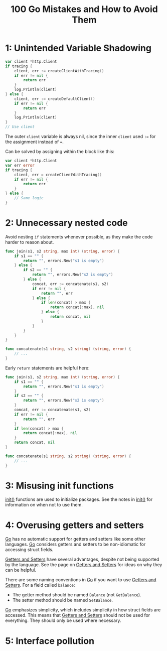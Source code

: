 :PROPERTIES:
:ID:       3cb386ec-d975-45e9-adcf-bb6254919586
:ROAM_REFS: https://www.manning.com/books/100-go-mistakes-and-how-to-avoid-them
:END:
#+title: 100 Go Mistakes and How to Avoid Them
#+filetags: :Go:Manning_Books:

* 1: Unintended Variable Shadowing
#+BEGIN_SRC go
var client *http.Client
if tracing {
    client, err := createClientWithTracing()
    if err != nil {
        return err
    }
    log.Println(client)
} else {
    client, err := createDefaultClient()
    if err != nil {
        return err
    }
    log.Println(client)
}
// Use client
#+END_SRC

The outer ~client~ variable is always nil, since the inner ~client~ used ~:=~ for the assignment instead of ~=~.

Can be solved by assigning within the block like this:

#+BEGIN_SRC go
var client *http.Client
var err error
if tracing {
    client, err = createClientWithTracing()
    if err != nil {
        return err
    }
} else {
    // Same logic
}
#+END_SRC

* 2: Unnecessary nested code

Avoid nesting ~if~ statements whenever possible, as they make the code harder to reason about.

#+BEGIN_SRC go
func join(s1, s2 string, max int) (string, error) {
    if s1 == "" {
        return "", errors.New("s1 is empty")
    } else {
        if s2 == "" {
            return "", errors.New("s2 is empty")
        } else {
            concat, err := concatenate(s1, s2)
            if err != nil {
                return "", err
            } else {
                if len(concat) > max {
                    return concat[:max], nil
                } else {
                    return concat, nil
                }
            }
        }
    }
}

func concatenate(s1 string, s2 string) (string, error) {
    // ...
}
#+END_SRC

Early ~return~ statements are helpful here:

#+BEGIN_SRC go
func join(s1, s2 string, max int) (string, error) {
    if s1 == "" {
        return "", errors.New("s1 is empty")
    }
    if s2 == "" {
        return "", errors.New("s2 is empty")
    }
    concat, err := concatenate(s1, s2)
    if err != nil {
        return "", err
    }
    if len(concat) > max {
        return concat[:max], nil
    }
    return concat, nil
}

func concatenate(s1 string, s2 string) (string, error) {
    // ...
}
#+END_SRC

* 3: Misusing init functions

[[id:8a473eba-98fc-4f63-945b-5b260a8aceba][init()]] functions are used to initialize packages. See the notes in [[id:8a473eba-98fc-4f63-945b-5b260a8aceba][init()]] for information on when not to use them.

* 4: Overusing getters and setters

[[id:1acbf81c-8e58-447c-8b07-a61d9710031c][Go]] has no automatic support for getters and setters like some other languages. [[id:1acbf81c-8e58-447c-8b07-a61d9710031c][Go]] considers getters and setters to be non-idiomatic for accessing struct fields.

[[id:1e56325a-f43c-4059-9605-d1349e62d641][Getters and Setters]] have several advantages, despite not being supported by the language. See the page on [[id:1e56325a-f43c-4059-9605-d1349e62d641][Getters and Setters]] for ideas on why they can be helpful.

There are some naming conventions in [[id:1acbf81c-8e58-447c-8b07-a61d9710031c][Go]] if you want to use [[id:1e56325a-f43c-4059-9605-d1349e62d641][Getters and Setters]]. For a field called ~balance~:
- The getter method should be named ~Balance~ (not ~GetBalance~).
- The setter method should be named ~SetBalance~.

[[id:1acbf81c-8e58-447c-8b07-a61d9710031c][Go]] emphasizes simplicity, which includes simplicity in how struct fields are accessed. This means that [[id:1e56325a-f43c-4059-9605-d1349e62d641][Getters and Setters]] should not be used for everything. They should only be used where necessary.

* 5: Interface pollution
